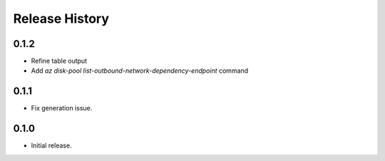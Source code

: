 .. :changelog:

Release History
===============

0.1.2
++++++
* Refine table output
* Add `az disk-pool list-outbound-network-dependency-endpoint` command

0.1.1
++++++
* Fix generation issue.

0.1.0
++++++
* Initial release.
